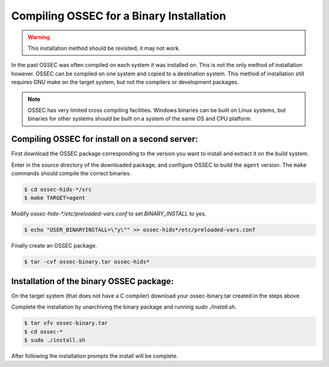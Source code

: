 .. _installation_installation-binary:

=========================================
Compiling OSSEC for a Binary Installation 
=========================================

.. warning::

   This installation method should be revisited, it may not work.

In the past OSSEC was often compiled on each system it was installed on. This is not the only 
method of installation however. OSSEC can be compiled on one system and copied to a destination
system. This method of installation still requires GNU make on the target system, but not the 
compilers or development packages.

.. note:: 

    OSSEC has very limited cross compiling facilities. Windows binaries can be built on Linux systems, 
    but binaries for other systems should be built on a system of the same OS and CPU platform.

.. _manual-install-binary-build: 

Compiling OSSEC for install on a second server:
^^^^^^^^^^^^^^^^^^^^^^^^^^^^^^^^^^^^^^^^^^^^^^^

First download the OSSEC package corresponding to the version you want to 
install and extract it on the build system.

Enter in the source directory of the downloaded package, and configure OSSEC to build the ``agent`` version.
The ``make`` commands should compile the correct binaries.

.. code-block:: console 

    $ cd ossec-hids-*/src
    $ make TARGET=agent

Modify `ossec-hids-*/etc/preloaded-vars.conf` to set `BINARY_INSTALL` to yes. 

.. code-block:: console 

    $ echo "USER_BINARYINSTALL=\"y\"" >> ossec-hids*/etc/preloaded-vars.conf

Finally create an OSSEC package.

.. code-block:: console 

    $ tar -cvf ossec-binary.tar ossec-hids*

.. _manual-install-binary-install: 

Installation of the binary OSSEC package:
^^^^^^^^^^^^^^^^^^^^^^^^^^^^^^^^^^^^^^^^^

On the target system (that does not have a C compiler) download your ossec-binary.tar 
created in the steps above. 

Complete the installation by unarchiving the binary package and running `sudo ./install.sh`. 

.. code-block:: console 

    $ tar xfv ossec-binary.tar
    $ cd ossec-* 
    $ sudo ./install.sh 

After following the installation prompts the install will be complete.  

